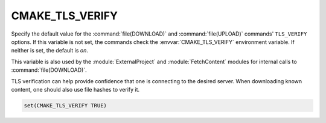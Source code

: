 CMAKE_TLS_VERIFY
----------------

Specify the default value for the :command:`file(DOWNLOAD)` and
:command:`file(UPLOAD)` commands' ``TLS_VERIFY`` options.
If this variable is not set, the commands check the
:envvar:`CMAKE_TLS_VERIFY` environment variable.
If neither is set, the default is *on*.

.. versionchanged:: 3.31
  The default is on.  Previously, the default was off.
  Users may set the :envvar:`CMAKE_TLS_VERIFY` environment
  variable to ``0`` to restore the old default.

This variable is also used by the :module:`ExternalProject` and
:module:`FetchContent` modules for internal calls to :command:`file(DOWNLOAD)`.

TLS verification can help provide confidence that one is connecting
to the desired server.  When downloading known content, one should
also use file hashes to verify it.

.. code-block:: cmake

  set(CMAKE_TLS_VERIFY TRUE)
